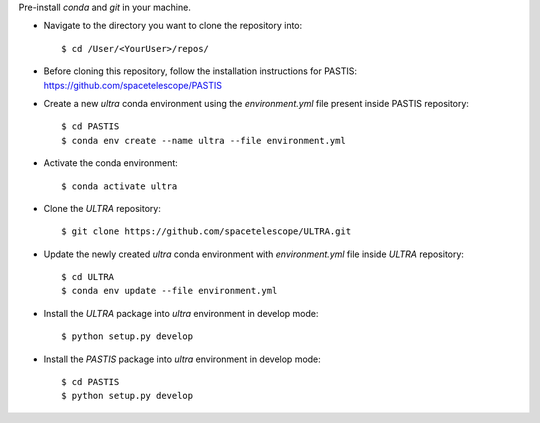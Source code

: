 Pre-install `conda` and `git` in your machine.

- Navigate to the directory you want to clone the repository into::

    $ cd /User/<YourUser>/repos/

- Before cloning this repository, follow the installation instructions for PASTIS: https://github.com/spacetelescope/PASTIS

- Create a new `ultra` conda environment using the `environment.yml` file present inside PASTIS repository::

    $ cd PASTIS
    $ conda env create --name ultra --file environment.yml

- Activate the conda environment::

    $ conda activate ultra


- Clone the `ULTRA` repository::

    $ git clone https://github.com/spacetelescope/ULTRA.git


- Update the newly created `ultra` conda environment with `environment.yml` file inside `ULTRA` repository::

    $ cd ULTRA
    $ conda env update --file environment.yml

- Install the `ULTRA` package into `ultra` environment in develop mode::

    $ python setup.py develop

- Install the `PASTIS` package into `ultra` environment in develop mode::

    $ cd PASTIS
    $ python setup.py develop



